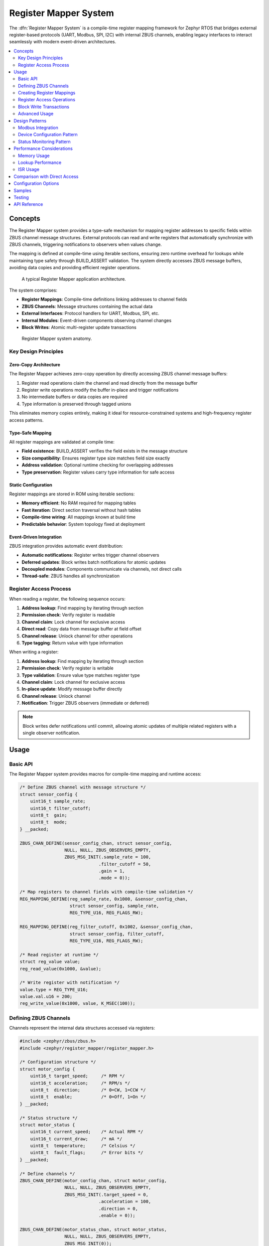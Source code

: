 .. _register_mapper:

Register Mapper System
######################

The :dfn:`Register Mapper System` is a compile-time register mapping framework for Zephyr RTOS
that bridges external register-based protocols (UART, Modbus, SPI, I2C) with internal ZBUS channels,
enabling legacy interfaces to interact seamlessly with modern event-driven architectures.

.. contents::
    :local:
    :depth: 2

Concepts
********

The Register Mapper system provides a type-safe mechanism for mapping register addresses to
specific fields within ZBUS channel message structures. External protocols can read and write
registers that automatically synchronize with ZBUS channels, triggering notifications to
observers when values change.

The mapping is defined at compile-time using iterable sections, ensuring zero runtime overhead
for lookups while maintaining type safety through BUILD_ASSERT validation. The system directly
accesses ZBUS message buffers, avoiding data copies and providing efficient register operations.

.. figure:: images/register_mapper_overview.svg
    :alt: Register Mapper usage overview
    :width: 75%

    A typical Register Mapper application architecture.

The system comprises:

* **Register Mappings**: Compile-time definitions linking addresses to channel fields
* **ZBUS Channels**: Message structures containing the actual data
* **External Interfaces**: Protocol handlers for UART, Modbus, SPI, etc.
* **Internal Modules**: Event-driven components observing channel changes
* **Block Writes**: Atomic multi-register update transactions

.. figure:: images/register_mapper_anatomy.svg
    :alt: Register Mapper anatomy
    :width: 70%

    Register Mapper system anatomy.

Key Design Principles
=====================

Zero-Copy Architecture
----------------------

The Register Mapper achieves zero-copy operation by directly accessing ZBUS channel message buffers:

1. Register read operations claim the channel and read directly from the message buffer
2. Register write operations modify the buffer in-place and trigger notifications
3. No intermediate buffers or data copies are required
4. Type information is preserved through tagged unions

This eliminates memory copies entirely, making it ideal for resource-constrained systems
and high-frequency register access patterns.

Type-Safe Mapping
-----------------

All register mappings are validated at compile time:

* **Field existence**: BUILD_ASSERT verifies the field exists in the message structure
* **Size compatibility**: Ensures register type size matches field size exactly
* **Address validation**: Optional runtime checking for overlapping addresses
* **Type preservation**: Register values carry type information for safe access

Static Configuration
--------------------

Register mappings are stored in ROM using iterable sections:

* **Memory efficient**: No RAM required for mapping tables
* **Fast iteration**: Direct section traversal without hash tables
* **Compile-time wiring**: All mappings known at build time
* **Predictable behavior**: System topology fixed at deployment

Event-Driven Integration
------------------------

ZBUS integration provides automatic event distribution:

* **Automatic notifications**: Register writes trigger channel observers
* **Deferred updates**: Block writes batch notifications for atomic updates
* **Decoupled modules**: Components communicate via channels, not direct calls
* **Thread-safe**: ZBUS handles all synchronization

Register Access Process
=======================

When reading a register, the following sequence occurs:

1. **Address lookup**: Find mapping by iterating through section
2. **Permission check**: Verify register is readable
3. **Channel claim**: Lock channel for exclusive access
4. **Direct read**: Copy data from message buffer at field offset
5. **Channel release**: Unlock channel for other operations
6. **Type tagging**: Return value with type information

When writing a register:

1. **Address lookup**: Find mapping by iterating through section
2. **Permission check**: Verify register is writable
3. **Type validation**: Ensure value type matches register type
4. **Channel claim**: Lock channel for exclusive access
5. **In-place update**: Modify message buffer directly
6. **Channel release**: Unlock channel
7. **Notification**: Trigger ZBUS observers (immediate or deferred)

.. note::
   Block writes defer notifications until commit, allowing atomic updates
   of multiple related registers with a single observer notification.

Usage
*****

Basic API
=========

The Register Mapper system provides macros for compile-time mapping and runtime access:

.. code-block:: c

    /* Define ZBUS channel with message structure */
    struct sensor_config {
        uint16_t sample_rate;
        uint16_t filter_cutoff;
        uint8_t  gain;
        uint8_t  mode;
    } __packed;

    ZBUS_CHAN_DEFINE(sensor_config_chan, struct sensor_config,
                     NULL, NULL, ZBUS_OBSERVERS_EMPTY,
                     ZBUS_MSG_INIT(.sample_rate = 100,
                                  .filter_cutoff = 50,
                                  .gain = 1,
                                  .mode = 0));

    /* Map registers to channel fields with compile-time validation */
    REG_MAPPING_DEFINE(reg_sample_rate, 0x1000, &sensor_config_chan,
                       struct sensor_config, sample_rate,
                       REG_TYPE_U16, REG_FLAGS_RW);

    REG_MAPPING_DEFINE(reg_filter_cutoff, 0x1002, &sensor_config_chan,
                       struct sensor_config, filter_cutoff,
                       REG_TYPE_U16, REG_FLAGS_RW);

    /* Read register at runtime */
    struct reg_value value;
    reg_read_value(0x1000, &value);

    /* Write register with notification */
    value.type = REG_TYPE_U16;
    value.val.u16 = 200;
    reg_write_value(0x1000, value, K_MSEC(100));

Defining ZBUS Channels
======================

Channels represent the internal data structures accessed via registers:

.. code-block:: c

    #include <zephyr/zbus/zbus.h>
    #include <zephyr/register_mapper/register_mapper.h>

    /* Configuration structure */
    struct motor_config {
        uint16_t target_speed;     /* RPM */
        uint16_t acceleration;     /* RPM/s */
        uint8_t  direction;        /* 0=CW, 1=CCW */
        uint8_t  enable;           /* 0=Off, 1=On */
    } __packed;

    /* Status structure */
    struct motor_status {
        uint16_t current_speed;    /* Actual RPM */
        uint16_t current_draw;     /* mA */
        uint8_t  temperature;      /* Celsius */
        uint8_t  fault_flags;      /* Error bits */
    } __packed;

    /* Define channels */
    ZBUS_CHAN_DEFINE(motor_config_chan, struct motor_config,
                     NULL, NULL, ZBUS_OBSERVERS_EMPTY,
                     ZBUS_MSG_INIT(.target_speed = 0,
                                  .acceleration = 100,
                                  .direction = 0,
                                  .enable = 0));

    ZBUS_CHAN_DEFINE(motor_status_chan, struct motor_status,
                     NULL, NULL, ZBUS_OBSERVERS_EMPTY,
                     ZBUS_MSG_INIT(0));

    /* For block writes, attach state tracking */
    static struct channel_state config_state = {0};
    static struct channel_state status_state = {0};

    static int attach_channel_state(void)
    {
        motor_config_chan.user_data = &config_state;
        motor_status_chan.user_data = &status_state;
        return 0;
    }
    SYS_INIT(attach_channel_state, APPLICATION, 90);

Creating Register Mappings
==========================

Register mappings link addresses to channel fields with type safety:

.. important::
   The :c:macro:`REG_MAPPING_DEFINE` macro performs compile-time validation:

   * Verifies the field exists in the message structure
   * Ensures register type size matches field size exactly
   * Creates mapping in ROM via iterable section

**Basic Mapping**:

.. code-block:: c

    #include <zephyr/register_mapper/register_mapper.h>

    /* Map register address to channel field */
    REG_MAPPING_DEFINE(motor_speed_reg,      /* Mapping name */
                       0x1000,                /* Register address */
                       &motor_config_chan,    /* ZBUS channel */
                       struct motor_config,   /* Message type */
                       target_speed,          /* Field name */
                       REG_TYPE_U16,          /* Register type */
                       REG_FLAGS_RW);         /* Read/Write */

**Permission Flags**:

.. code-block:: c

    /* Read-only status register */
    REG_MAPPING_DEFINE(temp_reg, 0x2000, &motor_status_chan,
                       struct motor_status, temperature,
                       REG_TYPE_U8, REG_FLAGS_RO);

    /* Write-only command register */
    REG_MAPPING_DEFINE(cmd_reg, 0x3000, &motor_cmd_chan,
                       struct motor_cmd, command,
                       REG_TYPE_U32, REG_FLAGS_WO);

    /* Read-write configuration */
    REG_MAPPING_DEFINE(config_reg, 0x1000, &config_chan,
                       struct config, parameter,
                       REG_TYPE_U16, REG_FLAGS_RW);

**Conditional Mapping**:

.. code-block:: c

    /* Only create mapping if feature enabled */
    REG_MAPPING_DEFINE_COND(CONFIG_ADVANCED_FEATURES,
                            0x4000, &advanced_chan,
                            struct advanced_config, special_param,
                            REG_TYPE_U32, REG_FLAGS_RW);

Register Access Operations
==========================

**Reading Registers**:

.. code-block:: c

    /* Generic read with type tag */
    struct reg_value value;
    int ret = reg_read_value(0x1000, &value);
    if (ret == 0) {
        switch (value.type) {
        case REG_TYPE_U16:
            LOG_INF("Value: %u", value.val.u16);
            break;
        case REG_TYPE_U32:
            LOG_INF("Value: %u", value.val.u32);
            break;
        /* Handle other types */
        }
    }

    /* Type-specific helper macros */
    uint16_t speed;
    REG_READ_U16(0x1000, &speed);

    uint8_t temp;
    REG_READ_U8(0x2000, &temp);

**Writing Registers**:

.. code-block:: c

    /* Generic write with type tag */
    struct reg_value value;
    value.type = REG_TYPE_U16;
    value.val.u16 = 1500;
    int ret = reg_write_value(0x1000, value, K_MSEC(100));

    /* Type-specific helper macros */
    REG_WRITE_U16(0x1000, 1500);
    REG_WRITE_U8(0x1004, 128);
    REG_WRITE_U32(0x2000, 0x12345678);

Block Write Transactions
========================

Block writes enable atomic updates of multiple registers with deferred notification:

.. code-block:: c

    /* Begin transaction - acquires mutex */
    int ret = reg_block_write_begin(K_MSEC(100));
    if (ret != 0) {
        return ret;  /* Timeout or error */
    }

    /* Update multiple registers without notifications */
    REG_WRITE_U16(0x1000, 3000);     /* Target speed */
    REG_WRITE_U16(0x1002, 500);      /* Acceleration */
    REG_WRITE_U8(0x1004, 1);         /* Direction */
    REG_WRITE_U8(0x1005, 1);         /* Enable */

    /* Commit - releases mutex and sends notifications */
    ret = reg_block_write_commit(K_MSEC(100));

    /* Observers receive single notification with all changes */

.. note::
   Block writes are essential for maintaining consistency when multiple
   related registers must change together (e.g., PID controller parameters).

Advanced Usage
==============

Register Discovery
------------------

Iterate through all defined registers for discovery or documentation:

.. code-block:: c

    /* Callback for each register */
    int discover_callback(const struct reg_mapping *map, void *user_data)
    {
        LOG_INF("Register 0x%04x:", map->address);
        LOG_INF("  Type: %s", reg_type_name(map->type));
        LOG_INF("  Access: %s%s",
                map->flags.readable ? "R" : "",
                map->flags.writable ? "W" : "");
        #ifdef CONFIG_REGISTER_MAPPER_NAMES
        LOG_INF("  Name: %s", map->name);
        #endif
        return 0;  /* Continue iteration */
    }

    /* Discover all registers */
    int count = reg_foreach(discover_callback, NULL);
    LOG_INF("Total registers: %d", count);

    /* Find specific register */
    struct reg_mapping *map = find_register(0x1000);
    if (map) {
        LOG_INF("Found register at 0x%04x", map->address);
    }

ZBUS Observer Integration
-------------------------

Modules react to register changes via ZBUS observers:

.. code-block:: c

    /* Configuration change handler */
    static void motor_config_handler(const struct zbus_channel *chan)
    {
        struct motor_config config;
        zbus_chan_read(chan, &config, K_FOREVER);

        LOG_INF("Motor config changed:");
        LOG_INF("  Speed: %u RPM", config.target_speed);
        LOG_INF("  Accel: %u RPM/s", config.acceleration);

        /* Apply new configuration */
        motor_set_parameters(&config);
    }

    /* Register as ZBUS listener */
    ZBUS_LISTENER_DEFINE(motor_config_listener, motor_config_handler);
    ZBUS_CHAN_ADD_OBS(motor_config_chan, motor_config_listener, 1);

Protocol Handlers
-----------------

Example UART command processor for register access:

.. code-block:: c

    /* UART register protocol handler */
    void uart_process_command(uint8_t cmd, uint16_t addr, uint8_t *data, size_t len)
    {
        struct reg_value value;
        int ret;

        switch (cmd) {
        case CMD_READ_REGISTER:
            ret = reg_read_value(addr, &value);
            if (ret == 0) {
                uart_send_response(addr, &value);
            } else {
                uart_send_error(ret);
            }
            break;

        case CMD_WRITE_REGISTER:
            /* Parse value based on length */
            value.type = len_to_type(len);
            memcpy(&value.val, data, len);

            ret = reg_write_value(addr, value, K_MSEC(100));
            if (ret == 0) {
                uart_send_ack();
            } else {
                uart_send_error(ret);
            }
            break;

        case CMD_BLOCK_BEGIN:
            reg_block_write_begin(K_MSEC(100));
            break;

        case CMD_BLOCK_COMMIT:
            reg_block_write_commit(K_MSEC(100));
            break;
        }
    }

Design Patterns
***************

Modbus Integration
==================

A common pattern for Modbus RTU/TCP register mapping:

.. code-block:: c

    /* Modbus holding registers (40001-49999) */
    REG_MAPPING_DEFINE(mb_hr_40001, 40001, &config_chan,
                       struct config, param1, REG_TYPE_U16, REG_FLAGS_RW);
    REG_MAPPING_DEFINE(mb_hr_40002, 40002, &config_chan,
                       struct config, param2, REG_TYPE_U16, REG_FLAGS_RW);

    /* Modbus input registers (30001-39999) */
    REG_MAPPING_DEFINE(mb_ir_30001, 30001, &status_chan,
                       struct status, value1, REG_TYPE_U16, REG_FLAGS_RO);
    REG_MAPPING_DEFINE(mb_ir_30002, 30002, &status_chan,
                       struct status, value2, REG_TYPE_U16, REG_FLAGS_RO);

    /* Modbus handler */
    void modbus_read_holding_registers(uint16_t addr, uint16_t count, uint16_t *buf)
    {
        for (int i = 0; i < count; i++) {
            struct reg_value value;
            if (reg_read_value(addr + i, &value) == 0) {
                buf[i] = value.val.u16;  /* Modbus is 16-bit oriented */
            } else {
                buf[i] = 0xFFFF;  /* Invalid register */
            }
        }
    }

    void modbus_write_holding_registers(uint16_t addr, uint16_t count, uint16_t *buf)
    {
        /* Use block write for atomic update */
        reg_block_write_begin(K_MSEC(100));

        for (int i = 0; i < count; i++) {
            struct reg_value value = {
                .type = REG_TYPE_U16,
                .val.u16 = buf[i]
            };
            reg_block_write_register(addr + i, value);
        }

        reg_block_write_commit(K_MSEC(100));
    }

Device Configuration Pattern
============================

Using registers for device configuration with validation:

.. code-block:: c

    /* Configuration limits */
    #define SPEED_MIN 100
    #define SPEED_MAX 5000
    #define ACCEL_MIN 10
    #define ACCEL_MAX 1000

    /* Validated configuration handler */
    static void config_change_handler(const struct zbus_channel *chan)
    {
        struct motor_config config;
        zbus_chan_read(chan, &config, K_FOREVER);

        /* Validate parameters */
        if (config.target_speed < SPEED_MIN || config.target_speed > SPEED_MAX) {
            LOG_WRN("Invalid speed: %u", config.target_speed);
            config.target_speed = CLAMP(config.target_speed, SPEED_MIN, SPEED_MAX);

            /* Write back corrected value */
            zbus_chan_pub(chan, &config, K_NO_WAIT);
            return;
        }

        if (config.acceleration < ACCEL_MIN || config.acceleration > ACCEL_MAX) {
            LOG_WRN("Invalid acceleration: %u", config.acceleration);
            config.acceleration = CLAMP(config.acceleration, ACCEL_MIN, ACCEL_MAX);

            /* Write back corrected value */
            zbus_chan_pub(chan, &config, K_NO_WAIT);
            return;
        }

        /* Apply validated configuration */
        apply_motor_config(&config);
    }

Status Monitoring Pattern
========================

Periodic status updates accessible via registers:

.. code-block:: c

    /* Status update timer */
    static void status_update_timer(struct k_timer *timer)
    {
        struct sensor_status status = {
            .temperature = read_temperature(),
            .voltage = read_voltage(),
            .current = read_current(),
            .error_flags = get_error_flags()
        };

        /* Publish to ZBUS - automatically updates registers */
        zbus_chan_pub(&sensor_status_chan, &status, K_NO_WAIT);
    }

    K_TIMER_DEFINE(status_timer, status_update_timer, NULL);

    /* Initialize status monitoring */
    static int status_monitor_init(void)
    {
        /* Update status at 10Hz */
        k_timer_start(&status_timer, K_MSEC(100), K_MSEC(100));
        return 0;
    }
    SYS_INIT(status_monitor_init, APPLICATION, 95);

    /* Status registers automatically reflect current values */
    REG_MAPPING_DEFINE(reg_temp, 0x2000, &sensor_status_chan,
                       struct sensor_status, temperature, REG_TYPE_U16, REG_FLAGS_RO);
    REG_MAPPING_DEFINE(reg_voltage, 0x2002, &sensor_status_chan,
                       struct sensor_status, voltage, REG_TYPE_U16, REG_FLAGS_RO);

Performance Considerations
**************************

Memory Usage
============

Register mappings are stored efficiently in ROM:

.. code-block:: c

    /* Memory per mapping (typical) */
    struct reg_mapping {
        uint16_t address;                      /* 2 bytes */
        const struct zbus_channel *channel;    /* 4-8 bytes (pointer) */
        uint16_t offset;                       /* 2 bytes */
        enum reg_type type;                   /* 1 byte */
        struct reg_flags flags;                /* 1 byte */
        const char *name;                      /* 4-8 bytes if enabled */
    };  /* Total: 14-20 bytes per mapping in ROM */

    /* Channel state (RAM) */
    struct channel_state {
        bool update_pending;                   /* 1 byte per channel */
    };

Lookup Performance
==================

Register lookup is O(n) linear search through iterable section:

.. code-block:: c

    /* For small register sets (<100), linear search is efficient */
    /* Consider sorting if >100 registers for binary search */

    /* Example: Binary search wrapper (if needed) */
    static int compare_address(const void *a, const void *b)
    {
        const struct reg_mapping *map_a = a;
        const struct reg_mapping *map_b = b;
        return (int)map_a->address - (int)map_b->address;
    }

    const struct reg_mapping *find_register_binary(uint16_t addr)
    {
        /* Build sorted array on first call (cached) */
        static struct reg_mapping *sorted_maps = NULL;
        static size_t map_count = 0;

        if (!sorted_maps) {
            /* Count and sort mappings once */
            /* ... implementation ... */
        }

        /* Binary search */
        struct reg_mapping key = { .address = addr };
        return bsearch(&key, sorted_maps, map_count,
                      sizeof(struct reg_mapping), compare_address);
    }

ISR Usage
=========

The Register Mapper can be used from ISRs with restrictions:

.. code-block:: c

    /* ISR-safe register read (if channel not locked) */
    void my_isr(void *arg)
    {
        struct reg_value value;

        /* Try non-blocking read */
        int ret = reg_read_value(0x2000, &value);  /* Uses K_NO_WAIT internally */
        if (ret == 0) {
            /* Process value */
            if (value.val.u16 > THRESHOLD) {
                trigger_alarm();
            }
        }
    }

    /* ISR-triggered register write (deferred) */
    K_MSGQ_DEFINE(isr_write_queue, sizeof(struct reg_write_req), 32, 4);

    struct reg_write_req {
        uint16_t addr;
        struct reg_value value;
    };

    void my_isr_deferred(void *arg)
    {
        struct reg_write_req req = {
            .addr = 0x3000,
            .value = { .type = REG_TYPE_U32, .val.u32 = get_timestamp() }
        };

        /* Queue write request for thread context */
        k_msgq_put(&isr_write_queue, &req, K_NO_WAIT);
    }

.. note::
   Register operations use ZBUS channel claim/finish which may block.
   For ISR usage, ensure channels are not held for extended periods
   and consider deferring writes to thread context.

Comparison with Direct Access
******************************

The Register Mapper provides advantages over direct register arrays:

.. list-table:: Register Mapper vs Direct Arrays
   :header-rows: 1
   :widths: 30 35 35

   * - Aspect
     - Register Mapper
     - Direct Arrays
   * - **Type Safety**
     - Compile-time validation
     - Runtime checks only
   * - **Memory Model**
     - Mappings in ROM, data in ZBUS
     - All in RAM
   * - **Event Support**
     - Automatic ZBUS notifications
     - Manual callbacks needed
   * - **Access Control**
     - Per-register R/W permissions
     - Global or complex checks
   * - **Atomic Updates**
     - Block write transactions
     - Manual locking required
   * - **Protocol Support**
     - Protocol-agnostic design
     - Protocol-specific code
   * - **Best For**
     - Event-driven systems
     - Simple register banks

Choose Register Mapper when:

* Integrating with ZBUS architecture
* Multiple protocols access same data
* Type safety is important
* Event notifications needed
* Atomic updates required

Choose direct arrays when:

* Extremely simple register set
* No event handling needed
* Memory constraints severe
* Custom protocol requirements

Configuration Options
*********************

To enable the Register Mapper system, set :kconfig:option:`CONFIG_REGISTER_MAPPER`.

Related configuration options:

* :kconfig:option:`CONFIG_REGISTER_MAPPER` - Enable the Register Mapper subsystem
* :kconfig:option:`CONFIG_REGISTER_MAPPER_BLOCK_WRITE` - Enable block write transactions
* :kconfig:option:`CONFIG_REGISTER_MAPPER_VALIDATION` - Enable address overlap validation
* :kconfig:option:`CONFIG_REGISTER_MAPPER_NAMES` - Include register names for debugging
* :kconfig:option:`CONFIG_REGISTER_MAPPER_LOG_LEVEL` - Set logging level (0-4)
* :kconfig:option:`CONFIG_REGISTER_MAPPER_INIT_PRIORITY` - System initialization priority (default 90)

Required dependencies:

* :kconfig:option:`CONFIG_ZBUS` - ZBUS message bus support (required)

Example configuration:

.. code-block:: kconfig

    # Enable Register Mapper with all features
    CONFIG_REGISTER_MAPPER=y
    CONFIG_REGISTER_MAPPER_BLOCK_WRITE=y
    CONFIG_REGISTER_MAPPER_VALIDATION=y
    CONFIG_REGISTER_MAPPER_LOG_LEVEL=3

    # Required dependencies
    CONFIG_ZBUS=y

    # Recommended for debugging
    CONFIG_LOG=y
    CONFIG_ASSERT=y
    CONFIG_REGISTER_MAPPER_NAMES=y  # Debug names

Samples
*******

The following samples demonstrate Register Mapper usage:

* **Device Configuration** (:file:`register_mapper/samples/device_config`) - Shows a complete
  device configuration system with sensor and motor modules accessed via UART registers

Testing
*******

The Register Mapper system includes comprehensive test coverage:

* **Unit Tests** (:file:`register_mapper/tests/subsys/register_mapper/unit_test`) - API validation,
  type checking, permission enforcement, and block write verification

* **Integration Tests** (:file:`register_mapper/tests/subsys/register_mapper/integration`) - Multi-module
  scenarios, protocol handlers, and performance validation

API Reference
*************

.. doxygengroup:: register_mapper_apis